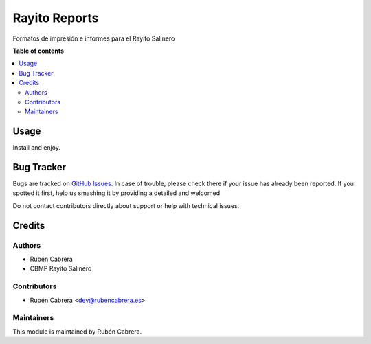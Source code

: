 ==============
Rayito Reports
==============

Formatos de impresión e informes para el Rayito Salinero

**Table of contents**

.. contents::
   :local:

Usage
=====

Install and enjoy.

Bug Tracker
===========

Bugs are tracked on `GitHub Issues <https://github.com/rubencabrera/odoo-addons/issues>`_.
In case of trouble, please check there if your issue has already been reported.
If you spotted it first, help us smashing it by providing a detailed and welcomed

Do not contact contributors directly about support or help with technical issues.

Credits
=======

Authors
~~~~~~~

* Rubén Cabrera 
* CBMP Rayito Salinero

Contributors
~~~~~~~~~~~~

* Rubén Cabrera <dev@rubencabrera.es>

Maintainers
~~~~~~~~~~~

This module is maintained by Rubén Cabrera.
